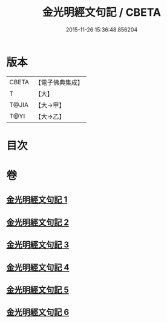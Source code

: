 #+TITLE: 金光明經文句記 / CBETA
#+DATE: 2015-11-26 15:36:48.856204
* 版本
 |     CBETA|【電子佛典集成】|
 |         T|【大】     |
 |     T@JIA|【大→甲】   |
 |      T@YI|【大→乙】   |

* 目次
* 卷
** [[file:KR6i0307_001.txt][金光明經文句記 1]]
** [[file:KR6i0307_002.txt][金光明經文句記 2]]
** [[file:KR6i0307_003.txt][金光明經文句記 3]]
** [[file:KR6i0307_004.txt][金光明經文句記 4]]
** [[file:KR6i0307_005.txt][金光明經文句記 5]]
** [[file:KR6i0307_006.txt][金光明經文句記 6]]
